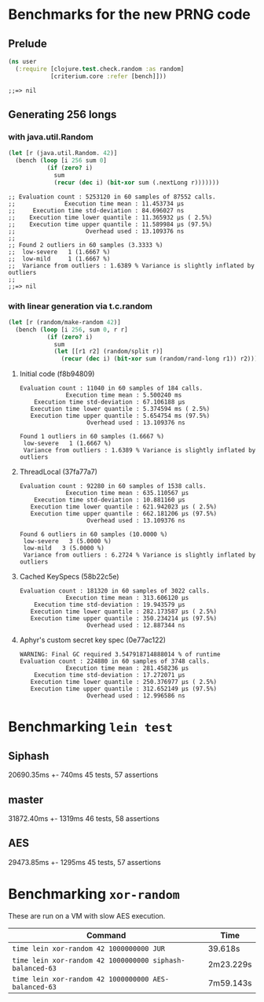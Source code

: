 * Benchmarks for the new PRNG code
** Prelude
   #+BEGIN_SRC clojure
     (ns user
       (:require [clojure.test.check.random :as random]
                 [criterium.core :refer [bench]]))
   #+END_SRC

   #+RESULTS:
   : ;;=> nil

** Generating 256 longs
*** with java.util.Random
    #+BEGIN_SRC clojure
      (let [r (java.util.Random. 42)]
        (bench (loop [i 256 sum 0]
                 (if (zero? i)
                   sum
                   (recur (dec i) (bit-xor sum (.nextLong r)))))))
    #+END_SRC

    #+begin_example
    ;; Evaluation count : 5253120 in 60 samples of 87552 calls.
    ;;              Execution time mean : 11.453734 µs
    ;;     Execution time std-deviation : 84.696027 ns
    ;;    Execution time lower quantile : 11.365932 µs ( 2.5%)
    ;;    Execution time upper quantile : 11.589984 µs (97.5%)
    ;;                    Overhead used : 13.109376 ns
    ;;
    ;; Found 2 outliers in 60 samples (3.3333 %)
    ;; 	low-severe	 1 (1.6667 %)
    ;; 	low-mild	 1 (1.6667 %)
    ;;  Variance from outliers : 1.6389 % Variance is slightly inflated by outliers
    ;;
    ;;=> nil
    #+end_example

*** with linear generation via t.c.random
    #+BEGIN_SRC clojure
      (let [r (random/make-random 42)]
        (bench (loop [i 256, sum 0, r r]
                 (if (zero? i)
                   sum
                   (let [[r1 r2] (random/split r)]
                     (recur (dec i) (bit-xor sum (random/rand-long r1)) r2))))))
    #+END_SRC

**** Initial code (f8b94809)
     #+begin_example
       Evaluation count : 11040 in 60 samples of 184 calls.
                    Execution time mean : 5.500240 ms
           Execution time std-deviation : 67.106188 µs
          Execution time lower quantile : 5.374594 ms ( 2.5%)
          Execution time upper quantile : 5.654754 ms (97.5%)
                          Overhead used : 13.109376 ns

       Found 1 outliers in 60 samples (1.6667 %)
        low-severe   1 (1.6667 %)
        Variance from outliers : 1.6389 % Variance is slightly inflated by outliers
     #+end_example
**** ThreadLocal (37fa77a7)
     #+BEGIN_EXAMPLE
       Evaluation count : 92280 in 60 samples of 1538 calls.
                    Execution time mean : 635.110567 µs
           Execution time std-deviation : 10.881160 µs
          Execution time lower quantile : 621.942023 µs ( 2.5%)
          Execution time upper quantile : 662.181206 µs (97.5%)
                          Overhead used : 13.109376 ns

       Found 6 outliers in 60 samples (10.0000 %)
        low-severe   3 (5.0000 %)
        low-mild   3 (5.0000 %)
        Variance from outliers : 6.2724 % Variance is slightly inflated by outliers
     #+END_EXAMPLE
**** Cached KeySpecs (58b22c5e)
     #+BEGIN_EXAMPLE
       Evaluation count : 181320 in 60 samples of 3022 calls.
                    Execution time mean : 313.606120 µs
           Execution time std-deviation : 19.943579 µs
          Execution time lower quantile : 282.173587 µs ( 2.5%)
          Execution time upper quantile : 350.234214 µs (97.5%)
                          Overhead used : 12.887344 ns
     #+END_EXAMPLE
**** Aphyr's custom secret key spec (0e77ac122)
     #+BEGIN_EXAMPLE
       WARNING: Final GC required 3.547918714888014 % of runtime
       Evaluation count : 224880 in 60 samples of 3748 calls.
                    Execution time mean : 281.458236 µs
           Execution time std-deviation : 17.272071 µs
          Execution time lower quantile : 250.376977 µs ( 2.5%)
          Execution time upper quantile : 312.652149 µs (97.5%)
                          Overhead used : 12.996586 ns
     #+END_EXAMPLE
* Benchmarking =lein test=
** Siphash
   20690.35ms +- 740ms
   45 tests, 57 assertions
** master
   31872.40ms +- 1319ms
   46 tests, 58 assertions
** AES
   29473.85ms +- 1295ms
   45 tests, 57 assertions
* Benchmarking =xor-random=
  These are run on a VM with slow AES execution.

  | Command                                                  | Time      |
  |----------------------------------------------------------+-----------|
  | =time lein xor-random 42 1000000000 JUR=                 | 39.618s   |
  | =time lein xor-random 42 1000000000 siphash-balanced-63= | 2m23.229s |
  | =time lein xor-random 42 1000000000 AES-balanced-63=     | 7m59.143s |
